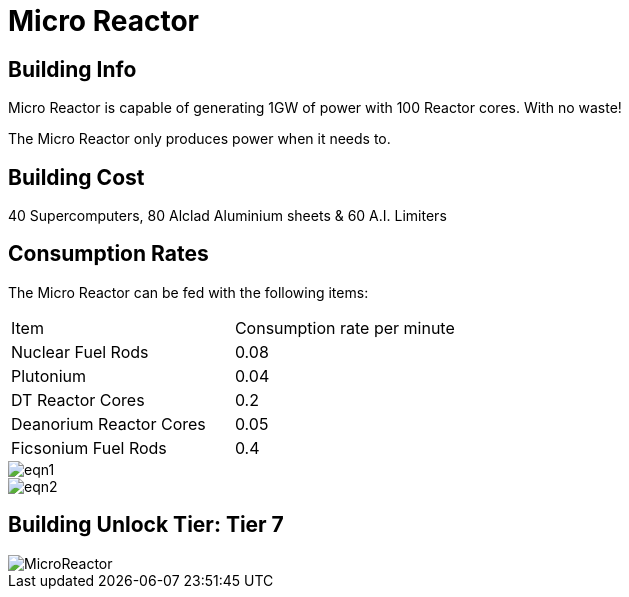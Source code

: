 = Micro Reactor

== Building Info

Micro Reactor is capable of generating 1GW of power with 100 Reactor cores. With no waste!

The Micro Reactor only produces power when it needs to.

== Building Cost

40 Supercomputers, 80 Alclad Aluminium sheets & 60 A.I. Limiters

== Consumption Rates
The Micro Reactor can be fed with the following items:

|===
| Item   | Consumption rate per minute
| Nuclear Fuel Rods|0.08 
| Plutonium|0.04 
| DT Reactor Cores|0.2
| Deanorium Reactor Cores|0.05
| Ficsonium Fuel Rods|0.4
|===

image::https://github.com/Mrhid6Mods/RRD_Docs/raw/master/images/eqn1.png[]
image::https://github.com/Mrhid6Mods/RRD_Docs/raw/master/images/eqn2.png[]

## Building Unlock Tier: Tier 7

image::https://github.com/mrhid6/sf_mod_refinedpower/raw/master/Images/MicroReactor.png[]
